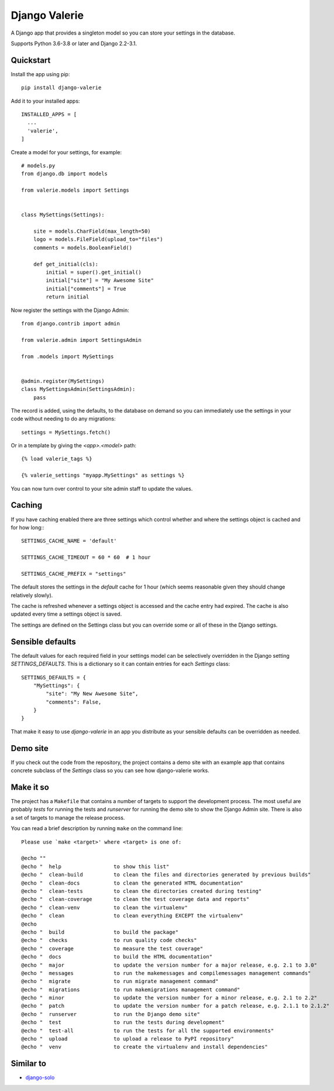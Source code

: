 ==============
Django Valerie
==============

A Django app that provides a singleton model so you can store your settings
in the database.

Supports Python 3.6-3.8 or later and Django 2.2-3.1.


Quickstart
==========

Install the app using pip::

    pip install django-valerie

Add it to your installed apps::

    INSTALLED_APPS = [
      ...
      'valerie',
    ]

Create a model for your settings, for example::

    # models.py
    from django.db import models

    from valerie.models import Settings


    class MySettings(Settings):

        site = models.CharField(max_length=50)
        logo = models.FileField(upload_to="files")
        comments = models.BooleanField()

        def get_initial(cls):
            initial = super().get_initial()
            initial["site"] = "My Awesome Site"
            initial["comments"] = True
            return initial

Now register the settings with the Django Admin::

    from django.contrib import admin

    from valerie.admin import SettingsAdmin

    from .models import MySettings


    @admin.register(MySettings)
    class MySettingsAdmin(SettingsAdmin):
        pass

The record is added, using the defaults, to the database on demand so
you can immediately use the settings in your code without needing to
do any migrations::

    settings = MySettings.fetch()

Or in a template by giving the `<app>.<model>` path::

    {% load valerie_tags %}

    {% valerie_settings "myapp.MySettings" as settings %}

You can now turn over control to your site admin staff to update the values.

Caching
=======
If you have caching enabled there are three settings which control whether
and where the settings object is cached and for how long:::

    SETTINGS_CACHE_NAME = 'default'

    SETTINGS_CACHE_TIMEOUT = 60 * 60  # 1 hour

    SETTINGS_CACHE_PREFIX = "settings"

The default stores the settings in the `default` cache for 1 hour (which seems
reasonable given they should change relatively slowly).

The cache is refreshed whenever a settings object is accessed and the cache
entry had expired. The cache is also updated every time a settings object is
saved.

The settings are defined on the Settings class but you can override some or all
of these in the Django settings.

Sensible defaults
=================
The default values for each required field in your settings model can be
selectively overridden in the Django setting `SETTINGS_DEFAULTS`. This is a
dictionary so it can contain entries for each `Settings` class::

    SETTINGS_DEFAULTS = {
        "MySettings": {
            "site": "My New Awesome Site",
            "comments": False,
        }
    }

That make it easy to use `django-valerie` in an app you distribute as your
sensible defaults can be overridden as needed.

Demo site
=========
If you check out the code from the repository, the project contains a demo
site with an example app that contains concrete subclass of the `Settings`
class so you can see how django-valerie works.

Make it so
==========
The project has a ``Makefile`` that contains a number of targets to support the
development process. The most useful are probably `tests` for running the tests
and `runserver` for running the demo site to show the Django Admin site. There
is also a set of targets to manage the release process.

You can read a brief description by running ``make`` on the command line::

    Please use `make <target>' where <target> is one of:

    @echo ""
    @echo "  help                 to show this list"
    @echo "  clean-build          to clean the files and directories generated by previous builds"
    @echo "  clean-docs           to clean the generated HTML documentation"
    @echo "  clean-tests          to clean the directories created during testing"
    @echo "  clean-coverage       to clean the test coverage data and reports"
    @echo "  clean-venv           to clean the virtualenv"
    @echo "  clean                to clean everything EXCEPT the virtualenv"
    @echo
    @echo "  build                to build the package"
    @echo "  checks               to run quality code checks"
    @echo "  coverage             to measure the test coverage"
    @echo "  docs                 to build the HTML documentation"
    @echo "  major                to update the version number for a major release, e.g. 2.1 to 3.0"
    @echo "  messages             to run the makemessages and compilemessages management commands"
    @echo "  migrate              to run migrate management command"
    @echo "  migrations           to run makemigrations management command"
    @echo "  minor                to update the version number for a minor release, e.g. 2.1 to 2.2"
    @echo "  patch                to update the version number for a patch release, e.g. 2.1.1 to 2.1.2"
    @echo "  runserver            to run the Django demo site"
    @echo "  test                 to run the tests during development"
    @echo "  test-all             to run the tests for all the supported environments"
    @echo "  upload               to upload a release to PyPI repository"
    @echo "  venv                 to create the virtualenv and install dependencies"


Similar to
==========

* `django-solo`_

.. _django-solo: https://github.com/lazybird/django-solo
